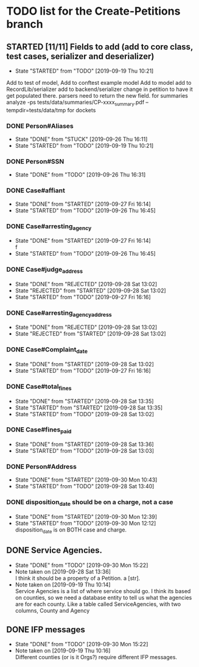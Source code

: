 * TODO list for the Create-Petitions branch
** STARTED [11/11] Fields to add (add to core class, test cases, serializer and deserializer)
   - State "STARTED"    from "TODO"       [2019-09-19 Thu 10:21]

Add to test of model,
Add to conftest example model
Add to model
add to RecordLib/serializer
add to backend/serializer
change in petition to have it get populated there.
parsers need to return the new field.
   for summaries analyze -ps tests/data/summaries/CP-xxxx_summary.pdf --tempdir=tests/data/tmp
   for dockets 

*** DONE Person#Aliases
    - State "DONE"       from "STUCK"      [2019-09-26 Thu 16:11]
    - State "STARTED"    from "TODO"       [2019-09-19 Thu 10:21]
*** DONE Person#SSN
    - State "DONE"       from "TODO"       [2019-09-26 Thu 16:31]
*** DONE Case#affiant
    - State "DONE"       from "STARTED"    [2019-09-27 Fri 16:14]
    - State "STARTED"    from "TODO"       [2019-09-26 Thu 16:45]
*** DONE Case#arresting_agency
    - State "DONE"       from "STARTED"    [2019-09-27 Fri 16:14] \\
      f
    - State "STARTED"    from "TODO"       [2019-09-26 Thu 16:45]
*** DONE Case#judge_address
    - State "DONE"       from "REJECTED"   [2019-09-28 Sat 13:02]
    - State "REJECTED"   from "STARTED"    [2019-09-28 Sat 13:02]
    - State "STARTED"    from "TODO"       [2019-09-27 Fri 16:16]
*** DONE Case#arresting_agency_address
    - State "DONE"       from "REJECTED"   [2019-09-28 Sat 13:02]
    - State "REJECTED"   from "STARTED"    [2019-09-28 Sat 13:02]
*** DONE Case#Complaint_date
    - State "DONE"       from "STARTED"    [2019-09-28 Sat 13:02]
    - State "STARTED"    from "TODO"       [2019-09-27 Fri 16:16]
*** DONE Case#total_fines
    - State "DONE"       from "STARTED"    [2019-09-28 Sat 13:35]
    - State "STARTED"    from "STARTED"    [2019-09-28 Sat 13:35]
    - State "STARTED"    from "TODO"       [2019-09-28 Sat 13:02]
*** DONE Case#fines_paid
    - State "DONE"       from "STARTED"    [2019-09-28 Sat 13:36]
    - State "STARTED"    from "TODO"       [2019-09-28 Sat 13:03]
*** DONE Person#Address
    - State "DONE"       from "STARTED"    [2019-09-30 Mon 10:43]
    - State "STARTED"    from "TODO"       [2019-09-28 Sat 13:40]
*** DONE disposition_date should be on a charge, not a case
    - State "DONE"       from "STARTED"    [2019-09-30 Mon 12:39]
    - State "STARTED"    from "TODO"       [2019-09-30 Mon 12:12] \\
      disposition_date is on BOTH case and charge.
** DONE Service Agencies.  
   - State "DONE"       from "TODO"       [2019-09-30 Mon 15:22]
   - Note taken on [2019-09-28 Sat 13:36] \\
     I think it should be a property of a Petition. a [str].
   - Note taken on [2019-09-19 Thu 10:14] \\
     Service Agencies is a list of where service should go. I think its
     based on counties, so we need a database entity to tell us what the
     agencies are for each county.  Like a table called ServiceAgencies,
     with two columns, County and Agency
** DONE IFP messages
   - State "DONE"       from "TODO"       [2019-09-30 Mon 15:22]
   - Note taken on [2019-09-19 Thu 10:16] \\
     Different counties (or is it Orgs?) require different IFP messages.
